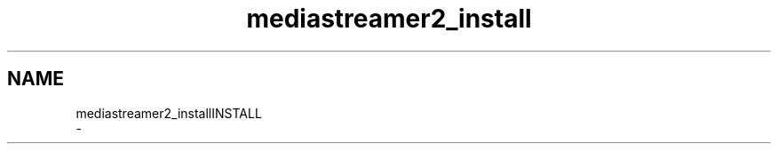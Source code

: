 .TH "mediastreamer2_install" 3 "Thu Dec 14 2017" "Version 2.16.1" "mediastreamer2" \" -*- nroff -*-
.ad l
.nh
.SH NAME
mediastreamer2_installINSTALL 
 \- 
.PP
.nf

.fi
.PP
 
